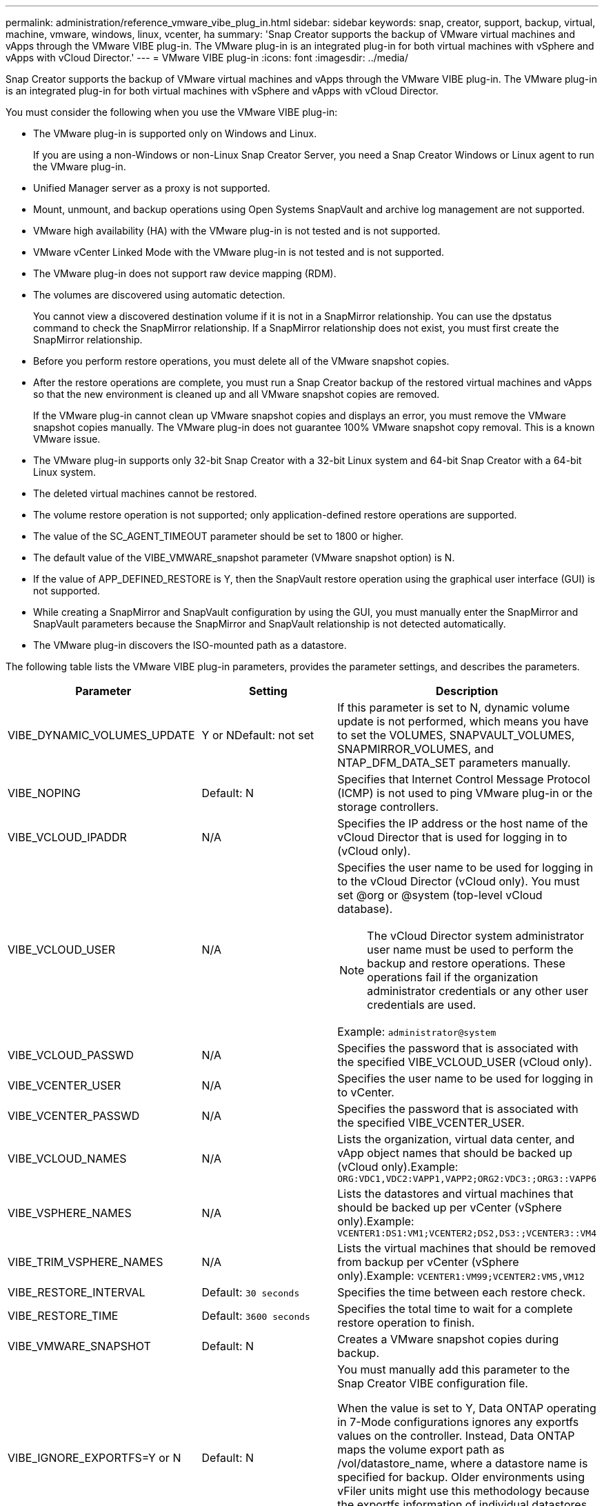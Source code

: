 ---
permalink: administration/reference_vmware_vibe_plug_in.html
sidebar: sidebar
keywords: snap, creator, support, backup, virtual, machine, vmware, windows, linux, vcenter, ha
summary: 'Snap Creator supports the backup of VMware virtual machines and vApps through the VMware VIBE plug-in. The VMware plug-in is an integrated plug-in for both virtual machines with vSphere and vApps with vCloud Director.'
---
= VMware VIBE plug-in
:icons: font
:imagesdir: ../media/

[.lead]
Snap Creator supports the backup of VMware virtual machines and vApps through the VMware VIBE plug-in. The VMware plug-in is an integrated plug-in for both virtual machines with vSphere and vApps with vCloud Director.

You must consider the following when you use the VMware VIBE plug-in:

* The VMware plug-in is supported only on Windows and Linux.
+
If you are using a non-Windows or non-Linux Snap Creator Server, you need a Snap Creator Windows or Linux agent to run the VMware plug-in.

* Unified Manager server as a proxy is not supported.
* Mount, unmount, and backup operations using Open Systems SnapVault and archive log management are not supported.
* VMware high availability (HA) with the VMware plug-in is not tested and is not supported.
* VMware vCenter Linked Mode with the VMware plug-in is not tested and is not supported.
* The VMware plug-in does not support raw device mapping (RDM).
* The volumes are discovered using automatic detection.
+
You cannot view a discovered destination volume if it is not in a SnapMirror relationship. You can use the dpstatus command to check the SnapMirror relationship. If a SnapMirror relationship does not exist, you must first create the SnapMirror relationship.

* Before you perform restore operations, you must delete all of the VMware snapshot copies.
* After the restore operations are complete, you must run a Snap Creator backup of the restored virtual machines and vApps so that the new environment is cleaned up and all VMware snapshot copies are removed.
+
If the VMware plug-in cannot clean up VMware snapshot copies and displays an error, you must remove the VMware snapshot copies manually. The VMware plug-in does not guarantee 100% VMware snapshot copy removal. This is a known VMware issue.

* The VMware plug-in supports only 32-bit Snap Creator with a 32-bit Linux system and 64-bit Snap Creator with a 64-bit Linux system.
* The deleted virtual machines cannot be restored.
* The volume restore operation is not supported; only application-defined restore operations are supported.
* The value of the SC_AGENT_TIMEOUT parameter should be set to 1800 or higher.
* The default value of the VIBE_VMWARE_snapshot parameter (VMware snapshot option) is N.
* If the value of APP_DEFINED_RESTORE is Y, then the SnapVault restore operation using the graphical user interface (GUI) is not supported.
* While creating a SnapMirror and SnapVault configuration by using the GUI, you must manually enter the SnapMirror and SnapVault parameters because the SnapMirror and SnapVault relationship is not detected automatically.
* The VMware plug-in discovers the ISO-mounted path as a datastore.

The following table lists the VMware VIBE plug-in parameters, provides the parameter settings, and describes the parameters.

[options="header"]
|===
| Parameter| Setting| Description
a|
VIBE_DYNAMIC_VOLUMES_UPDATE
a|
Y or NDefault: not set

a|
If this parameter is set to N, dynamic volume update is not performed, which means you have to set the VOLUMES, SNAPVAULT_VOLUMES, SNAPMIRROR_VOLUMES, and NTAP_DFM_DATA_SET parameters manually.
a|
VIBE_NOPING
a|
Default: N
a|
Specifies that Internet Control Message Protocol (ICMP) is not used to ping VMware plug-in or the storage controllers.
a|
VIBE_VCLOUD_IPADDR
a|
N/A
a|
Specifies the IP address or the host name of the vCloud Director that is used for logging in to (vCloud only).
a|
VIBE_VCLOUD_USER
a|
N/A
a|
Specifies the user name to be used for logging in to the vCloud Director (vCloud only). You must set @org or @system (top-level vCloud database).

NOTE: The vCloud Director system administrator user name must be used to perform the backup and restore operations. These operations fail if the organization administrator credentials or any other user credentials are used.

Example: `administrator@system`
a|
VIBE_VCLOUD_PASSWD
a|
N/A
a|
Specifies the password that is associated with the specified VIBE_VCLOUD_USER (vCloud only).
a|
VIBE_VCENTER_USER
a|
N/A
a|
Specifies the user name to be used for logging in to vCenter.
a|
VIBE_VCENTER_PASSWD
a|
N/A
a|
Specifies the password that is associated with the specified VIBE_VCENTER_USER.
a|
VIBE_VCLOUD_NAMES
a|
N/A
a|
Lists the organization, virtual data center, and vApp object names that should be backed up (vCloud only).Example: `ORG:VDC1,VDC2:VAPP1,VAPP2;ORG2:VDC3:;ORG3::VAPP6`

a|
VIBE_VSPHERE_NAMES
a|
N/A
a|
Lists the datastores and virtual machines that should be backed up per vCenter (vSphere only).Example: `VCENTER1:DS1:VM1;VCENTER2;DS2,DS3:;VCENTER3::VM4`

a|
VIBE_TRIM_VSPHERE_NAMES
a|
N/A
a|
Lists the virtual machines that should be removed from backup per vCenter (vSphere only).Example: `VCENTER1:VM99;VCENTER2:VM5,VM12`

a|
VIBE_RESTORE_INTERVAL
a|
Default: `30 seconds`
a|
Specifies the time between each restore check.
a|
VIBE_RESTORE_TIME
a|
Default: `3600 seconds`
a|
Specifies the total time to wait for a complete restore operation to finish.
a|
VIBE_VMWARE_SNAPSHOT
a|
Default: N
a|
Creates a VMware snapshot copies during backup.
a|
VIBE_IGNORE_EXPORTFS=Y or N
a|
Default: N
a|
You must manually add this parameter to the Snap Creator VIBE configuration file.

When the value is set to Y, Data ONTAP operating in 7-Mode configurations ignores any exportfs values on the controller. Instead, Data ONTAP maps the volume export path as /vol/datastore_name, where a datastore name is specified for backup. Older environments using vFiler units might use this methodology because the exportfs information of individual datastores is not available from a vFiler unit. Instead, a configuration needs to map the path based on queries to vfiler0.

|===
*Related information*

http://mysupport.netapp.com/matrix[Interoperability Matrix Tool: mysupport.netapp.com/matrix]
